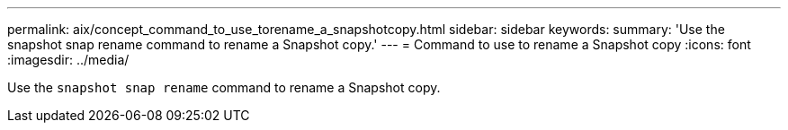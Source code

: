 ---
permalink: aix/concept_command_to_use_torename_a_snapshotcopy.html
sidebar: sidebar
keywords:
summary: 'Use the snapshot snap rename command to rename a Snapshot copy.'
---
= Command to use to rename a Snapshot copy
:icons: font
:imagesdir: ../media/

[.lead]
Use the `snapshot snap rename` command to rename a Snapshot copy.

